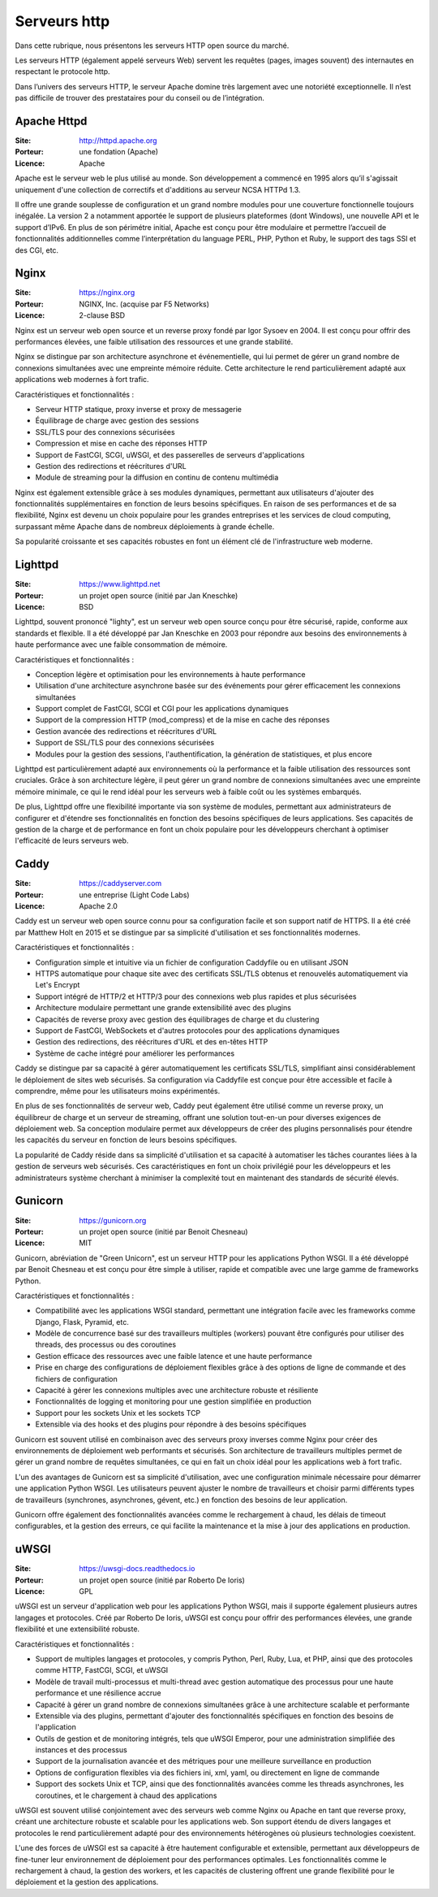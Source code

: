 Serveurs http
=============

Dans cette rubrique, nous présentons les serveurs HTTP open source du marché.

Les serveurs HTTP (également appelé serveurs Web) servent les requêtes (pages, images souvent) des internautes en respectant le protocole http.

Dans l’univers des serveurs HTTP, le serveur Apache domine très largement avec une notoriété exceptionnelle. Il n’est pas difficile de trouver des prestataires pour du conseil ou de l’intégration.


Apache Httpd
------------

:Site: http://httpd.apache.org
:Porteur: une fondation (Apache)
:Licence: Apache

Apache est le serveur web le plus utilisé au monde. Son développement a commencé en 1995 alors qu’il s'agissait uniquement d'une collection de correctifs et d'additions au serveur NCSA HTTPd 1.3.

Il offre une grande souplesse de configuration et un grand nombre modules pour une couverture fonctionnelle toujours inégalée. La version 2 a notamment apportée le support de plusieurs plateformes (dont Windows), une nouvelle API et le support d’IPv6. En plus de son périmétre initial, Apache est conçu pour être modulaire et permettre l’accueil de fonctionnalités additionnelles comme l’interprétation du language PERL, PHP, Python et Ruby, le support des tags SSI et des CGI, etc.


Nginx
------------

:Site: https://nginx.org
:Porteur: NGINX, Inc. (acquise par F5 Networks)
:Licence: 2-clause BSD

Nginx est un serveur web open source et un reverse proxy fondé par Igor Sysoev en 2004. Il est conçu pour offrir des performances élevées, une faible utilisation des ressources et une grande stabilité.

Nginx se distingue par son architecture asynchrone et événementielle, qui lui permet de gérer un grand nombre de connexions simultanées avec une empreinte mémoire réduite. Cette architecture le rend particulièrement adapté aux applications web modernes à fort trafic.

Caractéristiques et fonctionnalités :

- Serveur HTTP statique, proxy inverse et proxy de messagerie
- Équilibrage de charge avec gestion des sessions
- SSL/TLS pour des connexions sécurisées
- Compression et mise en cache des réponses HTTP
- Support de FastCGI, SCGI, uWSGI, et des passerelles de serveurs d'applications
- Gestion des redirections et réécritures d'URL
- Module de streaming pour la diffusion en continu de contenu multimédia

Nginx est également extensible grâce à ses modules dynamiques, permettant aux utilisateurs d'ajouter des fonctionnalités supplémentaires en fonction de leurs besoins spécifiques. En raison de ses performances et de sa flexibilité, Nginx est devenu un choix populaire pour les grandes entreprises et les services de cloud computing, surpassant même Apache dans de nombreux déploiements à grande échelle.

Sa popularité croissante et ses capacités robustes en font un élément clé de l'infrastructure web moderne.


Lighttpd
------------

:Site: https://www.lighttpd.net
:Porteur: un projet open source (initié par Jan Kneschke)
:Licence: BSD

Lighttpd, souvent prononcé "lighty", est un serveur web open source conçu pour être sécurisé, rapide, conforme aux standards et flexible. Il a été développé par Jan Kneschke en 2003 pour répondre aux besoins des environnements à haute performance avec une faible consommation de mémoire.

Caractéristiques et fonctionnalités :

- Conception légère et optimisation pour les environnements à haute performance
- Utilisation d'une architecture asynchrone basée sur des événements pour gérer efficacement les connexions simultanées
- Support complet de FastCGI, SCGI et CGI pour les applications dynamiques
- Support de la compression HTTP (mod_compress) et de la mise en cache des réponses
- Gestion avancée des redirections et réécritures d'URL
- Support de SSL/TLS pour des connexions sécurisées
- Modules pour la gestion des sessions, l'authentification, la génération de statistiques, et plus encore

Lighttpd est particulièrement adapté aux environnements où la performance et la faible utilisation des ressources sont cruciales. Grâce à son architecture légère, il peut gérer un grand nombre de connexions simultanées avec une empreinte mémoire minimale, ce qui le rend idéal pour les serveurs web à faible coût ou les systèmes embarqués.

De plus, Lighttpd offre une flexibilité importante via son système de modules, permettant aux administrateurs de configurer et d'étendre ses fonctionnalités en fonction des besoins spécifiques de leurs applications. Ses capacités de gestion de la charge et de performance en font un choix populaire pour les développeurs cherchant à optimiser l'efficacité de leurs serveurs web.

Caddy
------------

:Site: https://caddyserver.com
:Porteur: une entreprise (Light Code Labs)
:Licence: Apache 2.0

Caddy est un serveur web open source connu pour sa configuration facile et son support natif de HTTPS. Il a été créé par Matthew Holt en 2015 et se distingue par sa simplicité d'utilisation et ses fonctionnalités modernes.

Caractéristiques et fonctionnalités :

- Configuration simple et intuitive via un fichier de configuration Caddyfile ou en utilisant JSON
- HTTPS automatique pour chaque site avec des certificats SSL/TLS obtenus et renouvelés automatiquement via Let's Encrypt
- Support intégré de HTTP/2 et HTTP/3 pour des connexions web plus rapides et plus sécurisées
- Architecture modulaire permettant une grande extensibilité avec des plugins
- Capacités de reverse proxy avec gestion des équilibrages de charge et du clustering
- Support de FastCGI, WebSockets et d'autres protocoles pour des applications dynamiques
- Gestion des redirections, des réécritures d'URL et des en-têtes HTTP
- Système de cache intégré pour améliorer les performances

Caddy se distingue par sa capacité à gérer automatiquement les certificats SSL/TLS, simplifiant ainsi considérablement le déploiement de sites web sécurisés. Sa configuration via Caddyfile est conçue pour être accessible et facile à comprendre, même pour les utilisateurs moins expérimentés.

En plus de ses fonctionnalités de serveur web, Caddy peut également être utilisé comme un reverse proxy, un équilibreur de charge et un serveur de streaming, offrant une solution tout-en-un pour diverses exigences de déploiement web. Sa conception modulaire permet aux développeurs de créer des plugins personnalisés pour étendre les capacités du serveur en fonction de leurs besoins spécifiques.

La popularité de Caddy réside dans sa simplicité d'utilisation et sa capacité à automatiser les tâches courantes liées à la gestion de serveurs web sécurisés. Ces caractéristiques en font un choix privilégié pour les développeurs et les administrateurs système cherchant à minimiser la complexité tout en maintenant des standards de sécurité élevés.


Gunicorn
------------

:Site: https://gunicorn.org
:Porteur: un projet open source (initié par Benoit Chesneau)
:Licence: MIT

Gunicorn, abréviation de "Green Unicorn", est un serveur HTTP pour les applications Python WSGI. Il a été développé par Benoit Chesneau et est conçu pour être simple à utiliser, rapide et compatible avec une large gamme de frameworks Python.

Caractéristiques et fonctionnalités :

- Compatibilité avec les applications WSGI standard, permettant une intégration facile avec les frameworks comme Django, Flask, Pyramid, etc.
- Modèle de concurrence basé sur des travailleurs multiples (workers) pouvant être configurés pour utiliser des threads, des processus ou des coroutines
- Gestion efficace des ressources avec une faible latence et une haute performance
- Prise en charge des configurations de déploiement flexibles grâce à des options de ligne de commande et des fichiers de configuration
- Capacité à gérer les connexions multiples avec une architecture robuste et résiliente
- Fonctionnalités de logging et monitoring pour une gestion simplifiée en production
- Support pour les sockets Unix et les sockets TCP
- Extensible via des hooks et des plugins pour répondre à des besoins spécifiques

Gunicorn est souvent utilisé en combinaison avec des serveurs proxy inverses comme Nginx pour créer des environnements de déploiement web performants et sécurisés. Son architecture de travailleurs multiples permet de gérer un grand nombre de requêtes simultanées, ce qui en fait un choix idéal pour les applications web à fort trafic.

L'un des avantages de Gunicorn est sa simplicité d'utilisation, avec une configuration minimale nécessaire pour démarrer une application Python WSGI. Les utilisateurs peuvent ajuster le nombre de travailleurs et choisir parmi différents types de travailleurs (synchrones, asynchrones, gévent, etc.) en fonction des besoins de leur application.

Gunicorn offre également des fonctionnalités avancées comme le rechargement à chaud, les délais de timeout configurables, et la gestion des erreurs, ce qui facilite la maintenance et la mise à jour des applications en production.


uWSGI
------------

:Site: https://uwsgi-docs.readthedocs.io
:Porteur: un projet open source (initié par Roberto De Ioris)
:Licence: GPL

uWSGI est un serveur d'application web pour les applications Python WSGI, mais il supporte également plusieurs autres langages et protocoles. Créé par Roberto De Ioris, uWSGI est conçu pour offrir des performances élevées, une grande flexibilité et une extensibilité robuste.

Caractéristiques et fonctionnalités :

- Support de multiples langages et protocoles, y compris Python, Perl, Ruby, Lua, et PHP, ainsi que des protocoles comme HTTP, FastCGI, SCGI, et uWSGI
- Modèle de travail multi-processus et multi-thread avec gestion automatique des processus pour une haute performance et une résilience accrue
- Capacité à gérer un grand nombre de connexions simultanées grâce à une architecture scalable et performante
- Extensible via des plugins, permettant d'ajouter des fonctionnalités spécifiques en fonction des besoins de l'application
- Outils de gestion et de monitoring intégrés, tels que uWSGI Emperor, pour une administration simplifiée des instances et des processus
- Support de la journalisation avancée et des métriques pour une meilleure surveillance en production
- Options de configuration flexibles via des fichiers ini, xml, yaml, ou directement en ligne de commande
- Support des sockets Unix et TCP, ainsi que des fonctionnalités avancées comme les threads asynchrones, les coroutines, et le chargement à chaud des applications

uWSGI est souvent utilisé conjointement avec des serveurs web comme Nginx ou Apache en tant que reverse proxy, créant une architecture robuste et scalable pour les applications web. Son support étendu de divers langages et protocoles le rend particulièrement adapté pour des environnements hétérogènes où plusieurs technologies coexistent.

L'une des forces de uWSGI est sa capacité à être hautement configurable et extensible, permettant aux développeurs de fine-tuner leur environnement de déploiement pour des performances optimales. Les fonctionnalités comme le rechargement à chaud, la gestion des workers, et les capacités de clustering offrent une grande flexibilité pour le déploiement et la gestion des applications.
